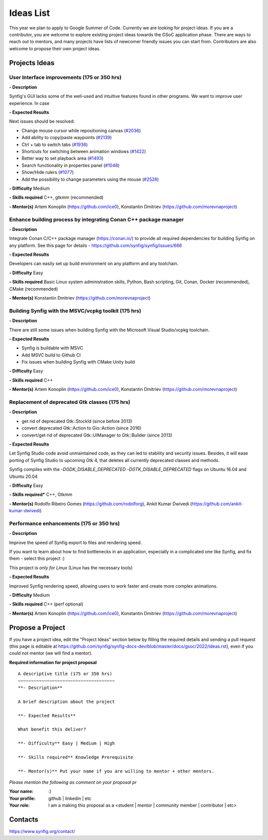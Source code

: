 .. _ideas:

Ideas List
=====================


This year we plan to apply to Google Summer of Code. Currently we are looking for project ideas. If you are a contributor, you are welcome to explore existing project ideas towards the GSoC application phase. There are ways to reach out to mentors, and many projects have lists of newcomer friendly issues you can start from. Contributors are also welcome to propose their own project ideas.

Projects Ideas
--------------

User Interface improvements (175 or 350 hrs)
~~~~~~~~~~~~~~~~~~~~~~~~~~~~~~~~~~~~~~~~~~~~

**- Description**

Synfig's GUI lacks some of the well-used and intuitive features found in other programs. We want to improve user experience. In case

**- Expected Results**

Next issues should be resolved:

- Change mouse cursor while repositioning canvas (`#2036 <https://github.com/synfig/synfig/issues/2036>`_)
- Add ability to copy/paste waypoints (`#2139 <https://github.com/synfig/synfig/issues/2139>`_)
- Ctrl + tab to switch tabs (`#1936 <https://github.com/synfig/synfig/issues/1936>`_)
- Shortcuts for switching between animation windows (`#1422 <https://github.com/synfig/synfig/issues/1422>`_)
- Better way to set playback area (`#1493 <https://github.com/synfig/synfig/issues/1493>`_)
- Search functionality in properties panel (`#1048 <https://github.com/synfig/synfig/issues/1048>`_)
- Show/Hide rulers (`#1077 <https://github.com/synfig/synfig/issues/1077>`_)
- Add the possibility to change parameters using the mouse (`#2528 <https://github.com/synfig/synfig/issues/2528>`_)

**- Difficulty** Medium

**- Skills required** C++, gtkmm (recommended)

**- Mentor(s)** Artem Konoplin (https://github.com/ice0), Konstantin Dmitriev (https://github.com/morevnaproject)

Enhance building process by integrating Conan C++ package manager
~~~~~~~~~~~~~~~~~~~~~~~~~~~~~~~~~~~~~~~~~~~~~~~~~~~~~~~~~~~~~~~~~~~

**- Description**

Integrate Conan C/C++ package manager (https://conan.io/) to provide all required dependencies for building Synfig on any platform. See this page for details - https://github.com/synfig/synfig/issues/666

**- Expected Results**

Developers can easily set up build environment on any platform and any toolchain.

**- Difficulty** Easy

**- Skills required** Basic Linux system administration skills, Python, Bash scripting, Git, Conan, Docker (recommended), CMake (recommended)

**- Mentor(s)** Konstantin Dmitriev (https://github.com/morevnaproject)


Building Synfig with the MSVC/vcpkg toolkit (175 hrs)
~~~~~~~~~~~~~~~~~~~~~~~~~~~~~~~~~~~~~~~~~~~~~~~~~~~~~~~

**- Description**

There are still some issues when building Synfig with the Microsoft Visual Studio/vcpkg toolchain.

**- Expected Results**

- Synfig is buildable with MSVC
- Add MSVC build to Github CI
- Fix issues when building Synfig with CMake Unity build

**- Difficulty** Easy

**- Skills required** C++

**- Mentor(s)** Artem Konoplin (https://github.com/ice0), Konstantin Dmitriev (https://github.com/morevnaproject)



Replacement of deprecated Gtk classes (175 hrs)
~~~~~~~~~~~~~~~~~~~~~~~~~~~~~~~~~~~~~~~~~~~~~~~~
**- Description**

- get rid of deprecated Gtk::StockId (since before 2013)
- convert deprecated Gtk::Action to Gio::Action (since 2016)
- convert/get rid of deprecated Gtk::UIManager to Gtk::Builder (since 2013)

**- Expected Results**

Let Synfig Studio code avoid unmaintained code, as they can led to stability and security issues.
Besides, it will ease porting of Synfig Studio to upcoming Gtk 4, that deletes all currently deprecated classes and methods.

Synfig compiles with the `-DGDK_DISABLE_DEPRECATED -DGTK_DISABLE_DEPRECATED` flags on Ubuntu 16.04 and Ubuntu 20.04

**- Difficulty** Easy

**- Skills required*** C++, Gtkmm

**- Mentor(s)** Rodolfo Ribeiro Gomes (https://github.com/rodolforg), Ankit Kumar Dwivedi (https://github.com/ankit-kumar-dwivedi)


Performance enhancements (175 or 350 hrs)
~~~~~~~~~~~~~~~~~~~~~~~~~~~~~~~~~~~~~~~~~~
**- Description**

Improve the speed of Synfig export to files and rendering speed.

If you want to learn about how to find bottlenecks in an application, especially in a complicated one like Synfig, and fix them - select this project :)

This project is *only for Linux* (Linux has the necessary tools)

**- Expected Results**

Improved Synfig rendering speed, allowing users to work faster and create more complex animations.

**- Difficulty** Medium

**- Skills required** C++ (perf optional)

**- Mentor(s)** Artem Konoplin (https://github.com/ice0), Konstantin Dmitriev (https://github.com/morevnaproject)


Propose a Project
------------------
If you have a project idea, edit the "Project Ideas" section below by filling the required details and sending a pull request (this page is editable at  https://github.com/synfig/synfig-docs-dev/blob/master/docs/gsoc/2022/ideas.rst), even if you could not mentor (we will find a mentor).

**Required information for project proposal**

::

    A descriptive title (175 or 350 hrs)
    ~~~~~~~~~~~~~~~~~~~~~~~~~~~~~~~~~~~~~
    **- Description**

    A brief description about the project

    **- Expected Results**

    What benefit this deliver?

    **- Difficulty** Easy | Medium | High

    **- Skills required** Knowledge Prerequisite

    **- Mentor(s)** Put your name if you are willing to mentor + other mentors.

*Please mention the following as comment on your proposal pr*

:Your name: :)
:Your profile: github | linkedin | etc
:Your role: I am a making this proposal as a <student | mentor | community member | contributor | etc>

Contacts
--------

https://www.synfig.org/contact/
